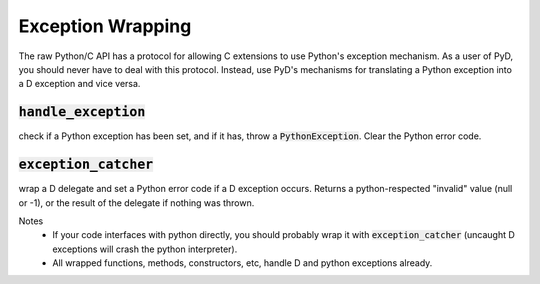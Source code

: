 Exception Wrapping
==================

The raw Python/C API has a protocol for allowing C extensions to use Python's exception mechanism. As a user of PyD, you should never have to deal with this protocol. Instead, use PyD's mechanisms for translating a Python exception into a D exception and vice versa.


:code:`handle_exception`
------------------------ 
check if a Python exception has been set, and if it has, throw a 
:code:`PythonException`. Clear the Python error code.

:code:`exception_catcher`
------------------------- 
wrap a D delegate and set a Python error code if a D exception occurs. 
Returns a python-respected "invalid" value (null or -1), or the result of 
the delegate if nothing was thrown.

Notes
    * If your code interfaces with python directly, you should probably 
      wrap it with :code:`exception_catcher` (uncaught D exceptions will crash
      the python interpreter).
    * All wrapped functions, methods, constructors, etc, handle D and 
      python exceptions already.
